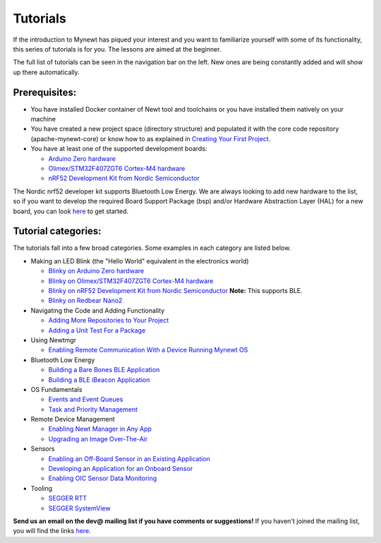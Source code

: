 Tutorials
---------

If the introduction to Mynewt has piqued your interest and you want to
familiarize yourself with some of its functionality, this series of
tutorials is for you. The lessons are aimed at the beginner.

The full list of tutorials can be seen in the navigation bar on the
left. New ones are being constantly added and will show up there
automatically.

Prerequisites:
~~~~~~~~~~~~~~

-  You have installed Docker container of Newt tool and toolchains or
   you have installed them natively on your machine
-  You have created a new project space (directory structure) and
   populated it with the core code repository (apache-mynewt-core) or
   know how to as explained in `Creating Your First
   Project <../get_started/project_create>`__.
-  You have at least one of the supported development boards:

   -  `Arduino Zero hardware <arduino_zero.html>`__
   -  `Olimex/STM32F407ZGT6 Cortex-M4 hardware <olimex.html>`__
   -  `nRF52 Development Kit from Nordic Semiconductor <nRF52.html>`__

The Nordic nrf52 developer kit supports Bluetooth Low Energy. We are
always looking to add new hardware to the list, so if you want to
develop the required Board Support Package (bsp) and/or Hardware
Abstraction Layer (HAL) for a new board, you can look
`here <../core_os/porting/port_os/>`__ to get started.

Tutorial categories:
~~~~~~~~~~~~~~~~~~~~

The tutorials fall into a few broad categories. Some examples in each
category are listed below.

-  Making an LED Blink (the "Hello World" equivalent in the electronics
   world)

   -  `Blinky on Arduino Zero hardware <arduino_zero.html>`__
   -  `Blinky on Olimex/STM32F407ZGT6 Cortex-M4 hardware <olimex.html>`__
   -  `Blinky on nRF52 Development Kit from Nordic
      Semiconductor <nRF52.html>`__ **Note:** This supports BLE.
   -  `Blinky on Redbear Nano2 <rbnano2.html>`__

-  Navigating the Code and Adding Functionality

   -  `Adding More Repositories to Your Project <repo/add_repos.html>`__
   -  `Adding a Unit Test For a Package <unit_test.html>`__

-  Using Newtmgr

   -  `Enabling Remote Communication With a Device Running Mynewt
      OS <project-slinky.html>`__

-  Bluetooth Low Energy

   -  `Building a Bare Bones BLE Application <ble_bare_bones.html>`__
   -  `Building a BLE iBeacon Application <ibeacon.html>`__

-  OS Fundamentals

   -  `Events and Event Queues <event_queue.html>`__
   -  `Task and Priority Management <tasks_lesson.html>`__

-  Remote Device Management

   -  `Enabling Newt Manager in Any App <add_newtmgr.html>`__
   -  `Upgrading an Image Over-The-Air <ota_upgrade_nrf52.html>`__

-  Sensors

   -  `Enabling an Off-Board Sensor in an Existing
      Application <sensors/sensor_nrf52_bno055.html>`__
   -  `Developing an Application for an Onboard
      Sensor <sensors/sensor_thingy_lis2dh12_onb.html>`__
   -  `Enabling OIC Sensor Data
      Monitoring <sensors/sensor_oic_overview.html>`__

-  Tooling

   -  `SEGGER RTT <segger_rtt.html>`__
   -  `SEGGER SystemView <segger_sysview.html>`__

**Send us an email on the dev@ mailing list if you have comments or
suggestions!** If you haven't joined the mailing list, you will find the
links `here <../../community.html>`__.


